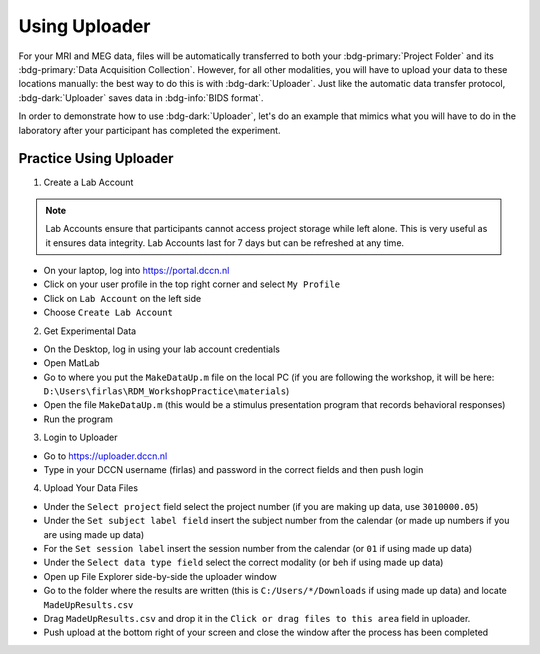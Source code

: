 Using Uploader
********

For your MRI and MEG data, files will be automatically transferred to both your :bdg-primary:`Project Folder` and its :bdg-primary:`Data Acquisition Collection`. 
However, for all other modalities, you will have to upload your data to these locations manually: the best way to do this is with :bdg-dark:`Uploader`. 
Just like the automatic data transfer protocol, :bdg-dark:`Uploader` saves data in :bdg-info:`BIDS format`. 

In order to demonstrate how to use :bdg-dark:`Uploader`, let's do an example that mimics what you will have to do in the laboratory after your participant has completed the experiment.

Practice Using Uploader
==========

1. Create a Lab Account

.. Note::

    Lab Accounts ensure that participants cannot access project storage while left alone. 
    This is very useful as it ensures data integrity. 
    Lab Accounts last for 7 days but can be refreshed at any time.

* On your laptop, log into https://portal.dccn.nl
* Click on your user profile in the top right corner and select ``My Profile``
* Click on ``Lab Account`` on the left side
* Choose ``Create Lab Account``

2. Get Experimental Data

* On the Desktop, log in using your lab account credentials
* Open MatLab
* Go to where you put the ``MakeDataUp.m`` file on the local PC (if you are following the workshop, it will be here: ``D:\Users\firlas\RDM_WorkshopPractice\materials``)
* Open the file ``MakeDataUp.m`` (this would be a stimulus presentation program that records behavioral responses)
* Run the program

3. Login to Uploader

* Go to https://uploader.dccn.nl
* Type in your DCCN username (firlas) and password in the correct fields and then push login

4. Upload Your Data Files

* Under the ``Select project`` field select the project number (if you are making up data, use ``3010000.05``)
* Under the ``Set subject label field`` insert the subject number from the calendar (or made up numbers if you are using made up data)
* For the ``Set session label`` insert the session number from the calendar (or ``01`` if using made up data)
* Under the ``Select data type field`` select the correct modality (or ``beh`` if using made up data)
* Open up File Explorer side-by-side the uploader window
* Go to the folder where the results are written (this is ``C:/Users/*/Downloads`` if using made up data) and locate ``MadeUpResults.csv``
* Drag ``MadeUpResults.csv`` and drop it in the ``Click or drag files to this area`` field in uploader.
* Push upload at the bottom right of your screen and close the window after the process has been completed